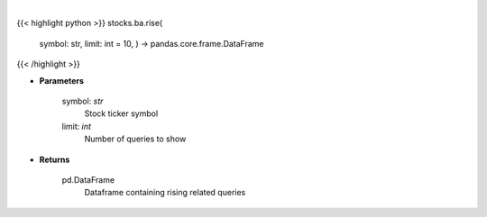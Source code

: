 .. role:: python(code)
    :language: python
    :class: highlight

|

.. raw:: html

    <h3>
    > Get top rising related queries with this stock's query [Source: google]
    </h3>

{{< highlight python >}}
stocks.ba.rise(
    symbol: str,
    limit: int = 10,
    ) -> pandas.core.frame.DataFrame
{{< /highlight >}}

* **Parameters**

    symbol: *str*
        Stock ticker symbol
    limit: *int*
        Number of queries to show

    
* **Returns**

    pd.DataFrame
        Dataframe containing rising related queries
    